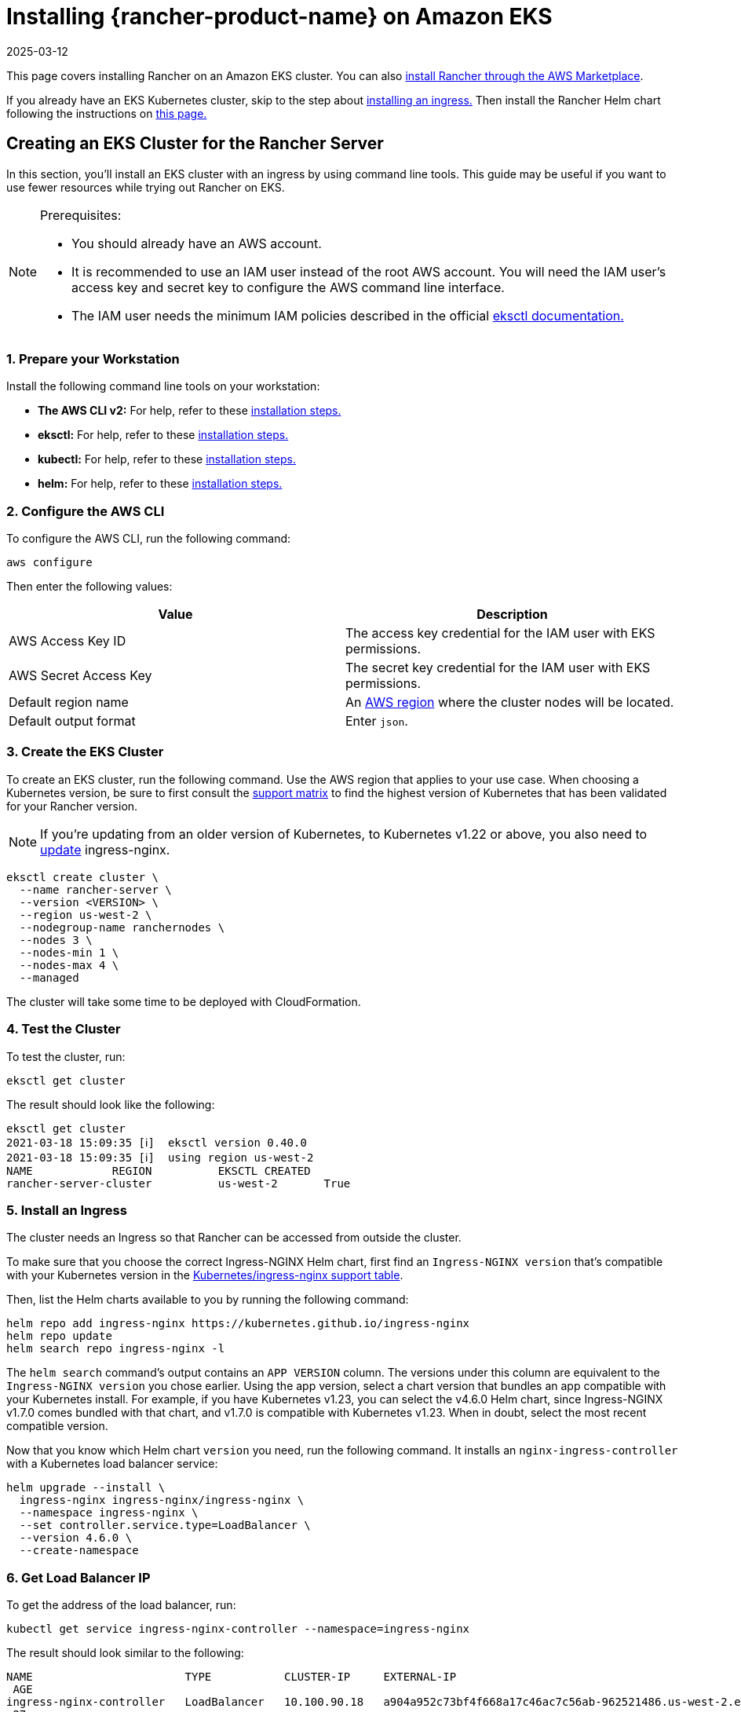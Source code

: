= Installing {rancher-product-name} on Amazon EKS
:page-languages: [en, zh]
:revdate: 2025-03-12
:page-revdate: {revdate}

This page covers installing Rancher on an Amazon EKS cluster.  You can also xref:installation-and-upgrade/quick-start/deploy-rancher/aws-marketplace.adoc[install Rancher through the AWS Marketplace].

If you already have an EKS Kubernetes cluster, skip to the step about <<_5_install_an_ingress,installing an ingress.>> Then install the Rancher Helm chart following the instructions on xref:installation-and-upgrade/install-rancher.adoc#_install_the_rancher_helm_chart[this page.]

== Creating an EKS Cluster for the Rancher Server

In this section, you'll install an EKS cluster with an ingress by using command line tools. This guide may be useful if you want to use fewer resources while trying out Rancher on EKS.

[NOTE]
.Prerequisites:
====

* You should already have an AWS account.
* It is recommended to use an IAM user instead of the root AWS account. You will need the IAM user's access key and secret key to configure the AWS command line interface.
* The IAM user needs the minimum IAM policies described in the official https://eksctl.io/usage/minimum-iam-policies/[eksctl documentation.]
====


=== 1. Prepare your Workstation

Install the following command line tools on your workstation:

* *The AWS CLI v2:* For help, refer to these https://docs.aws.amazon.com/cli/latest/userguide/install-cliv2.html[installation steps.]
* *eksctl:* For help, refer to these https://docs.aws.amazon.com/eks/latest/userguide/eksctl.html[installation steps.]
* *kubectl:* For help, refer to these https://docs.aws.amazon.com/eks/latest/userguide/install-kubectl.html[installation steps.]
* *helm:* For help, refer to these https://helm.sh/docs/intro/install/[installation steps.]

=== 2. Configure the AWS CLI

To configure the AWS CLI, run the following command:

----
aws configure
----

Then enter the following values:

|===
| Value | Description

| AWS Access Key ID
| The access key credential for the IAM user with EKS permissions.

| AWS Secret Access Key
| The secret key credential for the IAM user with EKS permissions.

| Default region name
| An https://docs.aws.amazon.com/AmazonRDS/latest/UserGuide/Concepts.RegionsAndAvailabilityZones.html#Concepts.RegionsAndAvailabilityZones.Regions[AWS region] where the cluster nodes will be located.

| Default output format
| Enter `json`.
|===

=== 3. Create the EKS Cluster

To create an EKS cluster, run the following command. Use the AWS region that applies to your use case. When choosing a Kubernetes version, be sure to first consult the https://rancher.com/support-matrix/[support matrix] to find the highest version of Kubernetes that has been validated for your Rancher version.

NOTE: If you're updating from an older version of Kubernetes, to Kubernetes v1.22 or above, you also need to https://kubernetes.github.io/ingress-nginx/user-guide/k8s-122-migration/[update] ingress-nginx.

----
eksctl create cluster \
  --name rancher-server \
  --version <VERSION> \
  --region us-west-2 \
  --nodegroup-name ranchernodes \
  --nodes 3 \
  --nodes-min 1 \
  --nodes-max 4 \
  --managed
----

The cluster will take some time to be deployed with CloudFormation.

=== 4. Test the Cluster

To test the cluster, run:

----
eksctl get cluster
----

The result should look like the following:

----
eksctl get cluster
2021-03-18 15:09:35 [ℹ]  eksctl version 0.40.0
2021-03-18 15:09:35 [ℹ]  using region us-west-2
NAME		REGION		EKSCTL CREATED
rancher-server-cluster		us-west-2	True
----

=== 5. Install an Ingress

The cluster needs an Ingress so that Rancher can be accessed from outside the cluster.

To make sure that you choose the correct Ingress-NGINX Helm chart, first find an `Ingress-NGINX version` that's compatible with your Kubernetes version in the https://github.com/kubernetes/ingress-nginx#supported-versions-table[Kubernetes/ingress-nginx support table].

Then, list the Helm charts available to you by running the following command:

----
helm repo add ingress-nginx https://kubernetes.github.io/ingress-nginx
helm repo update
helm search repo ingress-nginx -l
----

The `helm search` command's output contains an `APP VERSION` column. The versions under this column are equivalent to the `Ingress-NGINX version` you chose earlier. Using the app version, select a chart version that bundles an app compatible with your Kubernetes install. For example, if you have Kubernetes v1.23, you can select the v4.6.0 Helm chart, since Ingress-NGINX v1.7.0 comes bundled with that chart, and v1.7.0 is compatible with Kubernetes v1.23. When in doubt, select the most recent compatible version.

Now that you know which Helm chart `version` you need, run the following command. It installs an `nginx-ingress-controller` with a Kubernetes load balancer service:

----
helm upgrade --install \
  ingress-nginx ingress-nginx/ingress-nginx \
  --namespace ingress-nginx \
  --set controller.service.type=LoadBalancer \
  --version 4.6.0 \
  --create-namespace
----

=== 6. Get Load Balancer IP

To get the address of the load balancer, run:

----
kubectl get service ingress-nginx-controller --namespace=ingress-nginx
----

The result should look similar to the following:

----
NAME                       TYPE           CLUSTER-IP     EXTERNAL-IP                                                              PORT(S)
 AGE
ingress-nginx-controller   LoadBalancer   10.100.90.18   a904a952c73bf4f668a17c46ac7c56ab-962521486.us-west-2.elb.amazonaws.com   80:31229/TCP,443:31050/TCP
 27m
----

Save the `EXTERNAL-IP`.

=== 7. Set up DNS

External traffic to the Rancher server will need to be directed at the load balancer you created.

Set up a DNS to point at the external IP that you saved. This DNS will be used as the Rancher server URL.

There are many valid ways to set up the DNS. For help, refer to the AWS documentation on https://docs.aws.amazon.com/Route53/latest/DeveloperGuide/routing-to-elb-load-balancer.html[routing traffic to an ELB load balancer.]

=== 8. Install the Rancher Helm Chart

Next, install the Rancher Helm chart by following the instructions on xref:installation-and-upgrade/install-rancher.adoc#_install_the_rancher_helm_chart[this page.] The Helm instructions are the same for installing Rancher on any Kubernetes distribution.

Use that DNS name from the previous step as the Rancher server URL when you install Rancher. It can be passed in as a Helm option. For example, if the DNS name is `rancher.my.org`, you could run the Helm installation command with the option `--set hostname=rancher.my.org`.

When installing Rancher on top of this setup, you will also need to pass the value below into the Rancher Helm install command in order to set the name of the ingress controller to be used with Rancher's ingress resource:

----
--set ingress.ingressClassName=nginx
----

Refer xref:installation-and-upgrade/install-rancher.adoc#_5_install_rancher_with_helm_and_your_chosen_certificate_option[here for the Helm install command] for your chosen certificate option.
